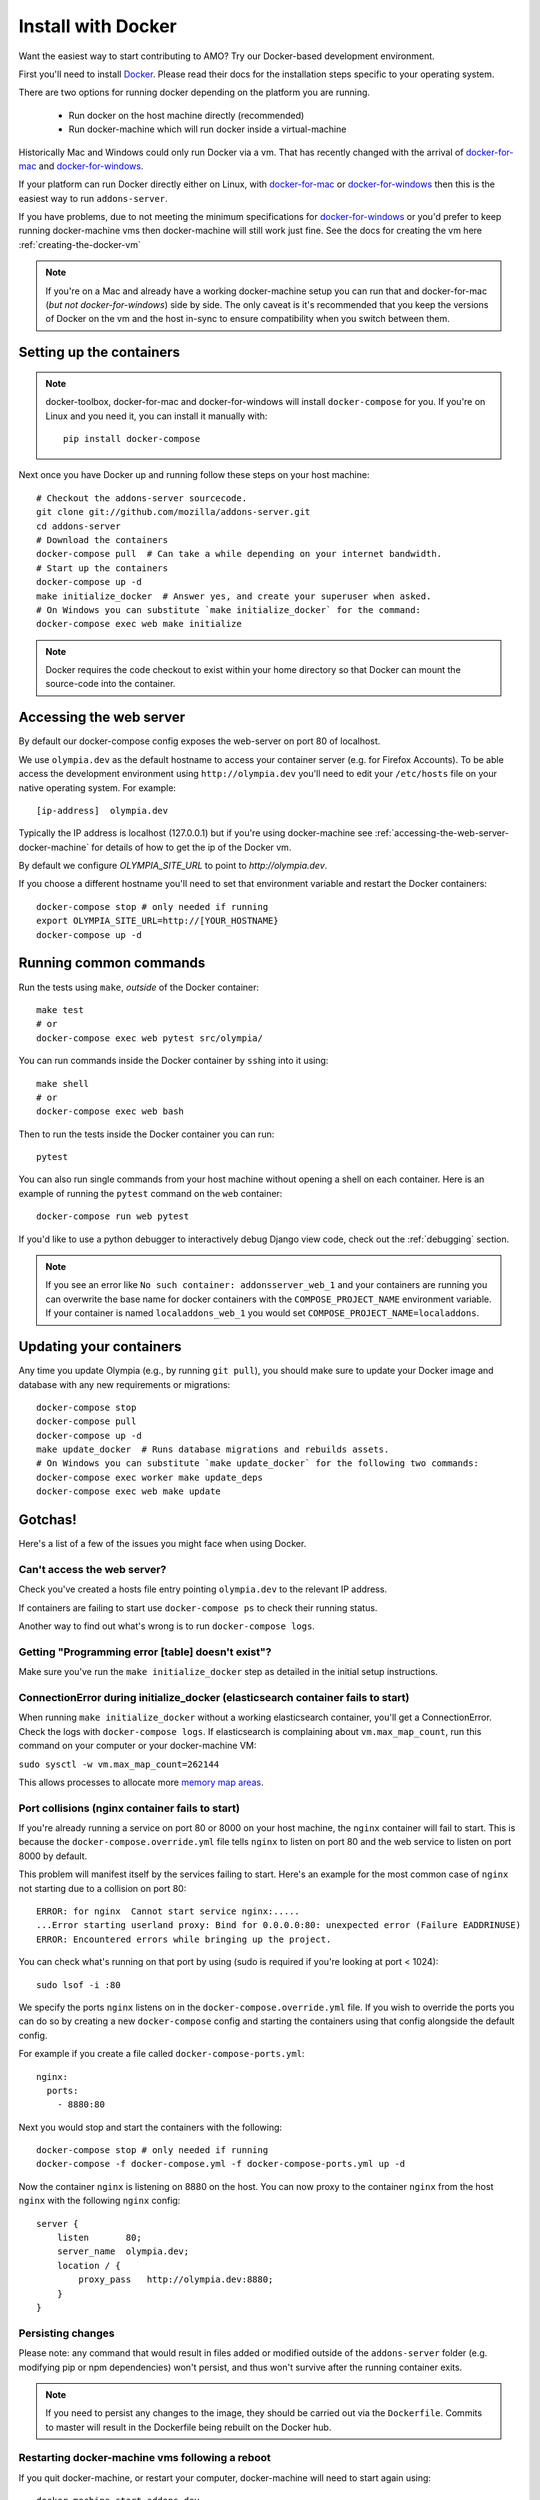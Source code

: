 ====================
Install with Docker
====================

.. _install-with-docker:

Want the easiest way to start contributing to AMO? Try our Docker-based
development environment.

First you'll need to install Docker_. Please read their docs for
the installation steps specific to your operating system.

There are two options for running docker depending on the platform
you are running.

 * Run docker on the host machine directly (recommended)
 * Run docker-machine which will run docker inside a virtual-machine

Historically Mac and Windows could only run Docker via a vm. That has
recently changed with the arrival of docker-for-mac_ and docker-for-windows_.

If your platform can run Docker directly either on Linux, with docker-for-mac_
or docker-for-windows_ then this is the easiest way to run ``addons-server``.

If you have problems, due to not meeting the minimum specifications for
docker-for-windows_ or you'd prefer to keep running docker-machine vms then
docker-machine will still work just fine. See the docs for creating the
vm here :ref:`creating-the-docker-vm`

.. note::
    If you're on a Mac and already have a working docker-machine setup you
    can run that and docker-for-mac (*but not docker-for-windows*) side by side.
    The only caveat is it's recommended that you keep the versions of Docker on
    the vm and the host in-sync to ensure compatibility when you switch between
    them.

Setting up the containers
~~~~~~~~~~~~~~~~~~~~~~~~~

.. note::
    docker-toolbox, docker-for-mac and docker-for-windows will install ``docker-compose``
    for you. If you're on Linux and you need it, you can install it manually with::

        pip install docker-compose

Next once you have Docker up and running follow these steps
on your host machine::

    # Checkout the addons-server sourcecode.
    git clone git://github.com/mozilla/addons-server.git
    cd addons-server
    # Download the containers
    docker-compose pull  # Can take a while depending on your internet bandwidth.
    # Start up the containers
    docker-compose up -d
    make initialize_docker  # Answer yes, and create your superuser when asked.
    # On Windows you can substitute `make initialize_docker` for the command:
    docker-compose exec web make initialize

.. note::

   Docker requires the code checkout to exist within your home directory so
   that Docker can mount the source-code into the container.

Accessing the web server
~~~~~~~~~~~~~~~~~~~~~~~~

By default our docker-compose config exposes the web-server on port 80 of localhost.

We use ``olympia.dev`` as the default hostname to access your container server (e.g. for
Firefox Accounts). To be able access the development environment using ``http://olympia.dev``
you'll need to  edit your ``/etc/hosts`` file on your native operating system.
For example::

    [ip-address]  olympia.dev

Typically the IP address is localhost (127.0.0.1) but if you're using docker-machine
see :ref:`accessing-the-web-server-docker-machine` for details of how to get the ip of
the Docker vm.

By default we configure `OLYMPIA_SITE_URL` to point to `http://olympia.dev`.

If you choose a different hostname you'll need to set that environment variable
and restart the Docker containers::

    docker-compose stop # only needed if running
    export OLYMPIA_SITE_URL=http://[YOUR_HOSTNAME}
    docker-compose up -d


Running common commands
~~~~~~~~~~~~~~~~~~~~~~~

Run the tests using ``make``, *outside* of the Docker container::

    make test
    # or
    docker-compose exec web pytest src/olympia/

You can run commands inside the Docker container by ``ssh``\ing into it using::

    make shell
    # or
    docker-compose exec web bash

Then to run the tests inside the Docker container you can run::

    pytest

You can also run single commands from your host machine without opening a shell
on each container. Here is an example of running the ``pytest`` command on the
``web`` container::

    docker-compose run web pytest

If you'd like to use a python debugger to interactively
debug Django view code, check out the :ref:`debugging` section.

.. note::
    If you see an error like ``No such container: addonsserver_web_1`` and
    your containers are running you can overwrite the base name for docker
    containers with the ``COMPOSE_PROJECT_NAME`` environment variable. If your
    container is named ``localaddons_web_1`` you would set
    ``COMPOSE_PROJECT_NAME=localaddons``.

Updating your containers
~~~~~~~~~~~~~~~~~~~~~~~~

Any time you update Olympia (e.g., by running ``git pull``), you should make
sure to update your Docker image and database with any new requirements or
migrations::

    docker-compose stop
    docker-compose pull
    docker-compose up -d
    make update_docker  # Runs database migrations and rebuilds assets.
    # On Windows you can substitute `make update_docker` for the following two commands:
    docker-compose exec worker make update_deps
    docker-compose exec web make update

Gotchas!
~~~~~~~~

Here's a list of a few of the issues you might face when using Docker.

Can't access the web server?
----------------------------

Check you've created a hosts file entry pointing ``olympia.dev`` to the
relevant IP address.

If containers are failing to start use ``docker-compose ps`` to check their
running status.

Another way to find out what's wrong is to run ``docker-compose logs``.

Getting "Programming error [table] doesn't exist"?
--------------------------------------------------

Make sure you've run the ``make initialize_docker`` step as detailed in
the initial setup instructions.


ConnectionError during initialize_docker (elasticsearch container fails to start)
---------------------------------------------------------------------------------
When running ``make initialize_docker`` without a working elasticsearch container,
you'll get a ConnectionError. Check the logs with ``docker-compose logs``.
If elasticsearch is complaining about ``vm.max_map_count``, run this command on your computer
or your docker-machine VM:

``sudo sysctl -w vm.max_map_count=262144``

This allows processes to allocate more `memory map areas`_.


Port collisions (nginx container fails to start)
------------------------------------------------


If you're already running a service on port 80 or 8000 on your host machine,
the ``nginx`` container will fail to start. This is because the
``docker-compose.override.yml`` file tells ``nginx`` to listen on port 80
and the web service to listen on port 8000 by default.

This problem will manifest itself by the services failing to start. Here's an
example for the most common case of ``nginx`` not starting due to a collision on
port 80::

    ERROR: for nginx  Cannot start service nginx:.....
    ...Error starting userland proxy: Bind for 0.0.0.0:80: unexpected error (Failure EADDRINUSE)
    ERROR: Encountered errors while bringing up the project.

You can check what's running on that port by using (sudo is required if
you're looking at port < 1024)::

    sudo lsof -i :80

We specify the ports ``nginx`` listens on in the ``docker-compose.override.yml``
file. If you wish to override the ports you can do so by creating a new ``docker-compose``
config and starting the containers using that config alongside the default config.

For example if you create a file called ``docker-compose-ports.yml``::

    nginx:
      ports:
        - 8880:80

Next you would stop and start the containers with the following::

    docker-compose stop # only needed if running
    docker-compose -f docker-compose.yml -f docker-compose-ports.yml up -d

Now the container ``nginx`` is listening on 8880 on the host. You can now proxy
to the container ``nginx`` from the host ``nginx`` with the following ``nginx`` config::

    server {
        listen       80;
        server_name  olympia.dev;
        location / {
            proxy_pass   http://olympia.dev:8880;
        }
    }

Persisting changes
------------------

Please note: any command that would result in files added or modified
outside of the ``addons-server`` folder (e.g. modifying pip or npm
dependencies) won't persist, and thus won't survive after the
running container exits.

.. note::
    If you need to persist any changes to the image, they should be carried out
    via the ``Dockerfile``. Commits to master will result in the Dockerfile
    being rebuilt on the Docker hub.

Restarting docker-machine vms following a reboot
------------------------------------------------

If you quit docker-machine, or restart your computer, docker-machine will need
to start again using::

    docker-machine start addons-dev

You'll then need to :ref:`export the variables <creating-the-docker-vm>` again,
and start the services::

    docker-compose up -d

Hacking on the Docker image
~~~~~~~~~~~~~~~~~~~~~~~~~~~

If you want to test out changes to the Olympia Docker image locally, use the
normal `Docker commands <https://docs.docker.com/engine/reference/commandline/docker/>`_
such as this to build a new image::

    cd addons-server
    docker build -t addons/addons-server .
    docker-compose up -d

After you test your new image, commit to master and the image will be published
to Docker Hub for other developers to use after they pull image changes.

.. _Docker: https://docs.docker.com/installation/#installation
.. _docker-toolbox: https://www.docker.com/toolbox
.. _docker-for-windows: https://docs.docker.com/engine/installation/windows/#/docker-for-windows
.. _docker-for-mac: https://docs.docker.com/engine/installation/mac/#/docker-for-mac
.. _memory map areas: https://stackoverflow.com/a/11685165/4496684
